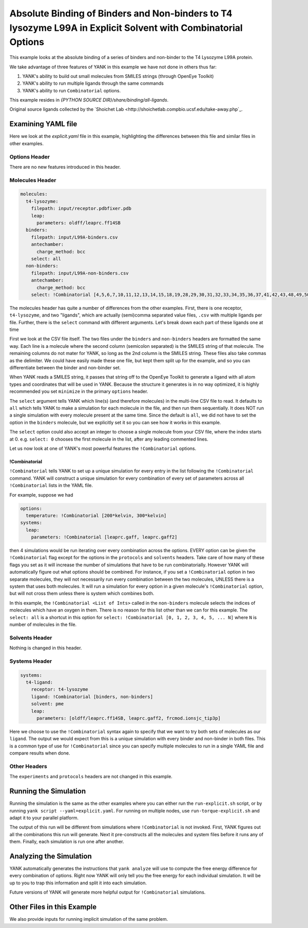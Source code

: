 .. _all-ligand-explicit:

Absolute Binding of Binders and Non-binders to T4 lysozyme L99A in Explicit Solvent with Combinatorial Options
==============================================================================================================

This example looks at the absolute binding of a series of binders and non-binder to the T4 Lysozyme L99A protein.

We take advantage of three features of YANK in this example we have not done in others thus far:

1. YANK's ability to build out small molecules from SMILES strings (through OpenEye Toolkit)
2. YANK's ability to run multiple ligands through the same commands
3. YANK's ability to run ``Combinatorial`` options.

This example resides in `{PYTHON SOURCE DIR}/share/binding/all-ligands`.

Original source ligands collected by the `Shoichet Lab <http://shoichetlab.compbio.ucsf.edu/take-away.php`_.

Examining YAML file
-------------------

Here we look at the `explicit.yaml` file in this example, highlighting the differences between this file and similar
files in other examples.

Options Header
^^^^^^^^^^^^^^

There are no new features introduced in this header.

Molecules Header
^^^^^^^^^^^^^^^^

.. code-block:: yaml

    molecules:
      t4-lysozyme:
        filepath: input/receptor.pdbfixer.pdb
        leap:
          parameters: oldff/leaprc.ff14SB
      binders:
        filepath: input/L99A-binders.csv
        antechamber:
          charge_method: bcc
        select: all
      non-binders:
        filepath: input/L99A-non-binders.csv
        antechamber:
          charge_method: bcc
        select: !Combinatorial [4,5,6,7,10,11,12,13,14,15,18,19,28,29,30,31,32,33,34,35,36,37,41,42,43,48,49,50,56,58,59]

The molecules header has quite a number of differences from the other examples. First, there is one receptor, ``t4-lysozyme``,
and two "ligands", which are actually (semi)comma separated value files, ``.csv`` with multiple ligands per file.
Further, there is the ``select`` command with different arguments. Let's break down each part of these ligands one at time

First we look at the CSV file itself. The two files under the ``binders`` and ``non-binders`` headers are formatted the
same way. Each line is a molecule where the second column (semicolon separated) is the SMILES string of that molecule.
The remaining columns do not mater for YANK, so long as the 2nd column is the SMILES string. These files also take
commas as the delimiter. We could have easily made these one file, but kept them split up for the example, and so you
can differentiate between the binder and non-binder set.

When YANK reads a SMILES string, it passes that string off to the OpenEye Toolkit to generate a ligand with all atom
types and coordinates that will be used in YANK. Because the structure it generates is in no way optimized, it is
highly recommended you set ``minimize`` in the primary ``options`` header.

The ``select`` argument tells YANK which line(s) (and therefore molecules) in the multi-line CSV file to read. It defaults
to ``all`` which tells YANK to make a simulation for each molecule in the file, and then run them sequentially. It does
NOT run a single simulation with every molecule present at the same time. Since the default is ``all``, we did not have
to set the option in the ``binders`` molecule, but we explicitly set it so you can see how it works in this example.

The ``select`` option could also accept an integer to choose a single molecule from your CSV file, where the index
starts at 0. e.g. ``select: 0`` chooses the first molecule in the list, after any leading commented lines.

Let us now look at one of YANK's most powerful features the ``!Combinatorial`` options.

.. _yank_example_combo:

!Combinatorial
++++++++++++++

``!Combinatorial`` tells YANK to set up a unique simulation for every entry in the list following the ``!Combinatorial`` command.
YANK will construct a unique simulation for every combination of every set of parameters across all ``!Combinatorial``
lists in the YAML file.

For example, suppose we had

.. code-block:: yaml

    options:
      temperature: !Combinatorial [200*kelvin, 300*kelvin]
    systems:
      leap:
        parameters: !Combinatorial [leaprc.gaff, leaprc.gaff2]

then 4 simulations would be run iterating over every combination across the options. EVERY option can be given the
``!Combinatorial`` flag except for the options in the ``protocols`` and ``solvents`` headers. Take care
of how many of these flags you set as it will increase the number of simulations that have to be run combinatorially.
However YANK will automatically figure out what options should be combined. For instance, if you set a ``!Combinatorial``
option in two separate molecules, they will not necessarily run every combination between the two molecules, UNLESS there
is a system that uses both molecules. It will run a simulation for every option in a given molecule's ``!Combinatorial``
option, but will not cross them unless there is system which combines both.

In this example, the ``!Combinatorial <List of Ints>`` called in the ``non-binders`` molecule selects the indices of
molecules which have an oxygen in them. There is no reason for this list other than we can for this example.
The ``select: all`` is a shortcut in this option for ``select: !Combinatorial [0, 1, 2, 3, 4, 5, ... N]`` where ``N``
is number of molecules in the file.


Solvents Header
^^^^^^^^^^^^^^^

Nothing is changed in this header.


Systems Header
^^^^^^^^^^^^^^

.. code-block:: yaml

    systems:
      t4-ligand:
        receptor: t4-lysozyme
        ligand: !Combinatorial [binders, non-binders]
        solvent: pme
        leap:
          parameters: [oldff/leaprc.ff14SB, leaprc.gaff2, frcmod.ionsjc_tip3p]

Here we choose to use the ``!Combinatorial`` syntax again to specify that we want to try both sets of molecules as our
``ligand``. The output we would expect from this is a unique simulation with every binder and non-binder in both
files. This is a common type of use for ``!Combinatorial`` since you can specify multiple molecules to run in a single
YAML file and compare results when done.

Other Headers
^^^^^^^^^^^^^

The ``experiments`` and ``protocols`` headers are not changed in this example.


Running the Simulation
----------------------

Running the simulation is the same as the other examples where you can either run the ``run-explicit.sh`` script, or
by running ``yank script --yaml=explicit.yaml``. For running on multiple nodes, use ``run-torque-explicit.sh`` and
adapt it to your parallel platform.

The output of this run will be different from simulations where ``!Combinatorial`` is not invoked. First, YANK figures
out all the combinations this run will generate. Next it pre-constructs all the molecules and system files before it
runs any of them. Finally, each simulation is run one after another.

Analyzing the Simulation
------------------------

YANK automatically generates the instructions that ``yank analyze`` will use to compute the free energy difference
for every combination of options. Right now YANK will only tell you the free energy for each individual simulation.
It will be up to you to trap this information and split it into each simulation.

Future versions of YANK will generate more helpful output for ``!Combinatorial`` simulations.

Other Files in this Example
---------------------------

We also provide inputs for running implicit simulation of the same problem.